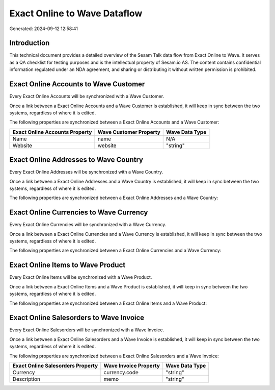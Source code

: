 =============================
Exact Online to Wave Dataflow
=============================

Generated: 2024-09-12 12:58:41

Introduction
------------

This technical document provides a detailed overview of the Sesam Talk data flow from Exact Online to Wave. It serves as a QA checklist for testing purposes and is the intellectual property of Sesam.io AS. The content contains confidential information regulated under an NDA agreement, and sharing or distributing it without written permission is prohibited.

Exact Online Accounts to Wave Customer
--------------------------------------
Every Exact Online Accounts will be synchronized with a Wave Customer.

Once a link between a Exact Online Accounts and a Wave Customer is established, it will keep in sync between the two systems, regardless of where it is edited.

The following properties are synchronized between a Exact Online Accounts and a Wave Customer:

.. list-table::
   :header-rows: 1

   * - Exact Online Accounts Property
     - Wave Customer Property
     - Wave Data Type
   * - Name
     - name
     - N/A
   * - Website
     - website
     - "string"


Exact Online Addresses to Wave Country
--------------------------------------
Every Exact Online Addresses will be synchronized with a Wave Country.

Once a link between a Exact Online Addresses and a Wave Country is established, it will keep in sync between the two systems, regardless of where it is edited.

The following properties are synchronized between a Exact Online Addresses and a Wave Country:

.. list-table::
   :header-rows: 1

   * - Exact Online Addresses Property
     - Wave Country Property
     - Wave Data Type


Exact Online Currencies to Wave Currency
----------------------------------------
Every Exact Online Currencies will be synchronized with a Wave Currency.

Once a link between a Exact Online Currencies and a Wave Currency is established, it will keep in sync between the two systems, regardless of where it is edited.

The following properties are synchronized between a Exact Online Currencies and a Wave Currency:

.. list-table::
   :header-rows: 1

   * - Exact Online Currencies Property
     - Wave Currency Property
     - Wave Data Type


Exact Online Items to Wave Product
----------------------------------
Every Exact Online Items will be synchronized with a Wave Product.

Once a link between a Exact Online Items and a Wave Product is established, it will keep in sync between the two systems, regardless of where it is edited.

The following properties are synchronized between a Exact Online Items and a Wave Product:

.. list-table::
   :header-rows: 1

   * - Exact Online Items Property
     - Wave Product Property
     - Wave Data Type


Exact Online Salesorders to Wave Invoice
----------------------------------------
Every Exact Online Salesorders will be synchronized with a Wave Invoice.

Once a link between a Exact Online Salesorders and a Wave Invoice is established, it will keep in sync between the two systems, regardless of where it is edited.

The following properties are synchronized between a Exact Online Salesorders and a Wave Invoice:

.. list-table::
   :header-rows: 1

   * - Exact Online Salesorders Property
     - Wave Invoice Property
     - Wave Data Type
   * - Currency
     - currency.code
     - "string"
   * - Description
     - memo
     - "string"

